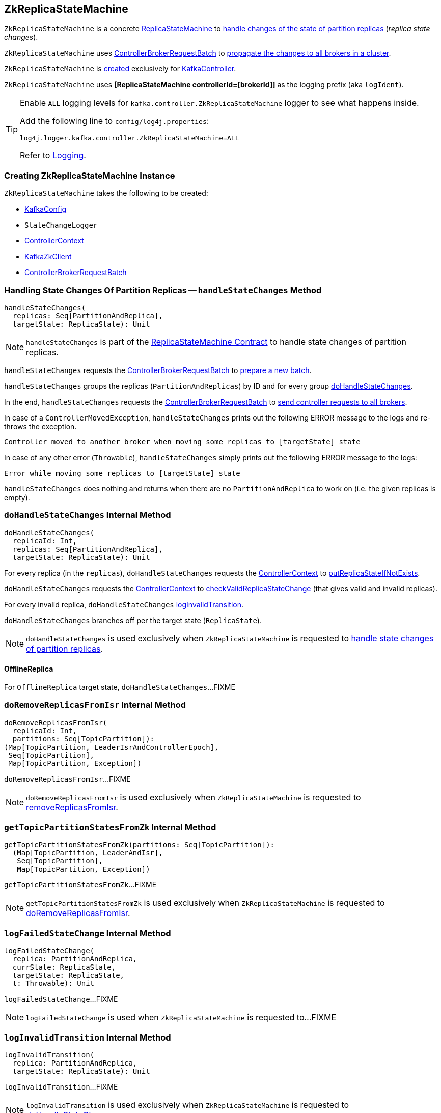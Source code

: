 == [[ZkReplicaStateMachine]] ZkReplicaStateMachine

`ZkReplicaStateMachine` is a concrete <<kafka-controller-ReplicaStateMachine.adoc#, ReplicaStateMachine>> to <<handleStateChanges, handle changes of the state of partition replicas>> (_replica state changes_).

`ZkReplicaStateMachine` uses <<controllerBrokerRequestBatch, ControllerBrokerRequestBatch>> to <<kafka-controller-AbstractControllerBrokerRequestBatch.adoc#sendRequestsToBrokers, propagate the changes to all brokers in a cluster>>.

`ZkReplicaStateMachine` is <<creating-instance, created>> exclusively for <<kafka-controller-KafkaController.adoc#replicaStateMachine, KafkaController>>.

[[logIdent]]
`ZkReplicaStateMachine` uses *[ReplicaStateMachine controllerId=[brokerId]]* as the logging prefix (aka `logIdent`).

[[logging]]
[TIP]
====
Enable `ALL` logging levels for `kafka.controller.ZkReplicaStateMachine` logger to see what happens inside.

Add the following line to `config/log4j.properties`:

```
log4j.logger.kafka.controller.ZkReplicaStateMachine=ALL
```

Refer to <<kafka-logging.adoc#, Logging>>.
====

=== [[creating-instance]] Creating ZkReplicaStateMachine Instance

`ZkReplicaStateMachine` takes the following to be created:

* [[config]] <<kafka-server-KafkaConfig.adoc#, KafkaConfig>>
* [[stateChangeLogger]] `StateChangeLogger`
* [[controllerContext]] <<kafka-controller-ControllerContext.adoc#, ControllerContext>>
* [[zkClient]] <<kafka-zk-KafkaZkClient.adoc#, KafkaZkClient>>
* [[controllerBrokerRequestBatch]] <<kafka-controller-ControllerBrokerRequestBatch.adoc#, ControllerBrokerRequestBatch>>

=== [[handleStateChanges]] Handling State Changes Of Partition Replicas -- `handleStateChanges` Method

[source, scala]
----
handleStateChanges(
  replicas: Seq[PartitionAndReplica],
  targetState: ReplicaState): Unit
----

NOTE: `handleStateChanges` is part of the <<kafka-controller-ReplicaStateMachine.adoc#handleStateChanges, ReplicaStateMachine Contract>> to handle state changes of partition replicas.

`handleStateChanges` requests the <<controllerBrokerRequestBatch, ControllerBrokerRequestBatch>> to <<kafka-controller-AbstractControllerBrokerRequestBatch.adoc#newBatch, prepare a new batch>>.

`handleStateChanges` groups the replicas (`PartitionAndReplicas`) by ID and for every group <<doHandleStateChanges, doHandleStateChanges>>.

In the end, `handleStateChanges` requests the <<controllerBrokerRequestBatch, ControllerBrokerRequestBatch>> to <<kafka-controller-AbstractControllerBrokerRequestBatch.adoc#sendRequestsToBrokers, send controller requests to all brokers>>.

In case of a `ControllerMovedException`, `handleStateChanges` prints out the following ERROR message to the logs and re-throws the exception.

```
Controller moved to another broker when moving some replicas to [targetState] state
```

In case of any other error (`Throwable`), `handleStateChanges` simply prints out the following ERROR message to the logs:

```
Error while moving some replicas to [targetState] state
```

`handleStateChanges` does nothing and returns when there are no `PartitionAndReplica` to work on (i.e. the given replicas is empty).

=== [[doHandleStateChanges]] `doHandleStateChanges` Internal Method

[source, scala]
----
doHandleStateChanges(
  replicaId: Int,
  replicas: Seq[PartitionAndReplica],
  targetState: ReplicaState): Unit
----

For every replica (in the `replicas`), `doHandleStateChanges` requests the <<controllerContext, ControllerContext>> to <<kafka-controller-ControllerContext.adoc#putReplicaStateIfNotExists, putReplicaStateIfNotExists>>.

`doHandleStateChanges` requests the <<controllerContext, ControllerContext>> to <<kafka-controller-ControllerContext.adoc#checkValidReplicaStateChange, checkValidReplicaStateChange>> (that gives valid and invalid replicas).

For every invalid replica, `doHandleStateChanges` <<logInvalidTransition, logInvalidTransition>>.

`doHandleStateChanges` branches off per the target state (`ReplicaState`).

NOTE: `doHandleStateChanges` is used exclusively when `ZkReplicaStateMachine` is requested to <<handleStateChanges, handle state changes of partition replicas>>.

==== [[doHandleStateChanges-OfflineReplica]] OfflineReplica

For `OfflineReplica` target state, `doHandleStateChanges`...FIXME

=== [[doRemoveReplicasFromIsr]] `doRemoveReplicasFromIsr` Internal Method

[source, scala]
----
doRemoveReplicasFromIsr(
  replicaId: Int,
  partitions: Seq[TopicPartition]):
(Map[TopicPartition, LeaderIsrAndControllerEpoch],
 Seq[TopicPartition],
 Map[TopicPartition, Exception])
----

`doRemoveReplicasFromIsr`...FIXME

NOTE: `doRemoveReplicasFromIsr` is used exclusively when `ZkReplicaStateMachine` is requested to <<removeReplicasFromIsr, removeReplicasFromIsr>>.

=== [[getTopicPartitionStatesFromZk]] `getTopicPartitionStatesFromZk` Internal Method

[source, scala]
----
getTopicPartitionStatesFromZk(partitions: Seq[TopicPartition]):
  (Map[TopicPartition, LeaderAndIsr],
   Seq[TopicPartition],
   Map[TopicPartition, Exception])
----

`getTopicPartitionStatesFromZk`...FIXME

NOTE: `getTopicPartitionStatesFromZk` is used exclusively when `ZkReplicaStateMachine` is requested to <<doRemoveReplicasFromIsr, doRemoveReplicasFromIsr>>.

=== [[logFailedStateChange]] `logFailedStateChange` Internal Method

[source, scala]
----
logFailedStateChange(
  replica: PartitionAndReplica,
  currState: ReplicaState,
  targetState: ReplicaState,
  t: Throwable): Unit
----

`logFailedStateChange`...FIXME

NOTE: `logFailedStateChange` is used when `ZkReplicaStateMachine` is requested to...FIXME

=== [[logInvalidTransition]] `logInvalidTransition` Internal Method

[source, scala]
----
logInvalidTransition(
  replica: PartitionAndReplica,
  targetState: ReplicaState): Unit
----

`logInvalidTransition`...FIXME

NOTE: `logInvalidTransition` is used exclusively when `ZkReplicaStateMachine` is requested to <<doHandleStateChanges, doHandleStateChanges>>.

=== [[logSuccessfulTransition]] `logSuccessfulTransition` Internal Method

[source, scala]
----
logSuccessfulTransition(
  replicaId: Int,
  partition: TopicPartition,
  currState: ReplicaState,
  targetState: ReplicaState): Unit
----

`logSuccessfulTransition`...FIXME

NOTE: `logSuccessfulTransition` is used when `ZkReplicaStateMachine` is requested to...FIXME

=== [[removeReplicasFromIsr]] `removeReplicasFromIsr` Internal Method

[source, scala]
----
removeReplicasFromIsr(
  replicaId: Int,
  partitions: Seq[TopicPartition]):
Map[TopicPartition, LeaderIsrAndControllerEpoch]
----

`removeReplicasFromIsr`...FIXME

NOTE: `removeReplicasFromIsr` is used exclusively when `ZkReplicaStateMachine` is requested to <<doHandleStateChanges, doHandleStateChanges>>.
